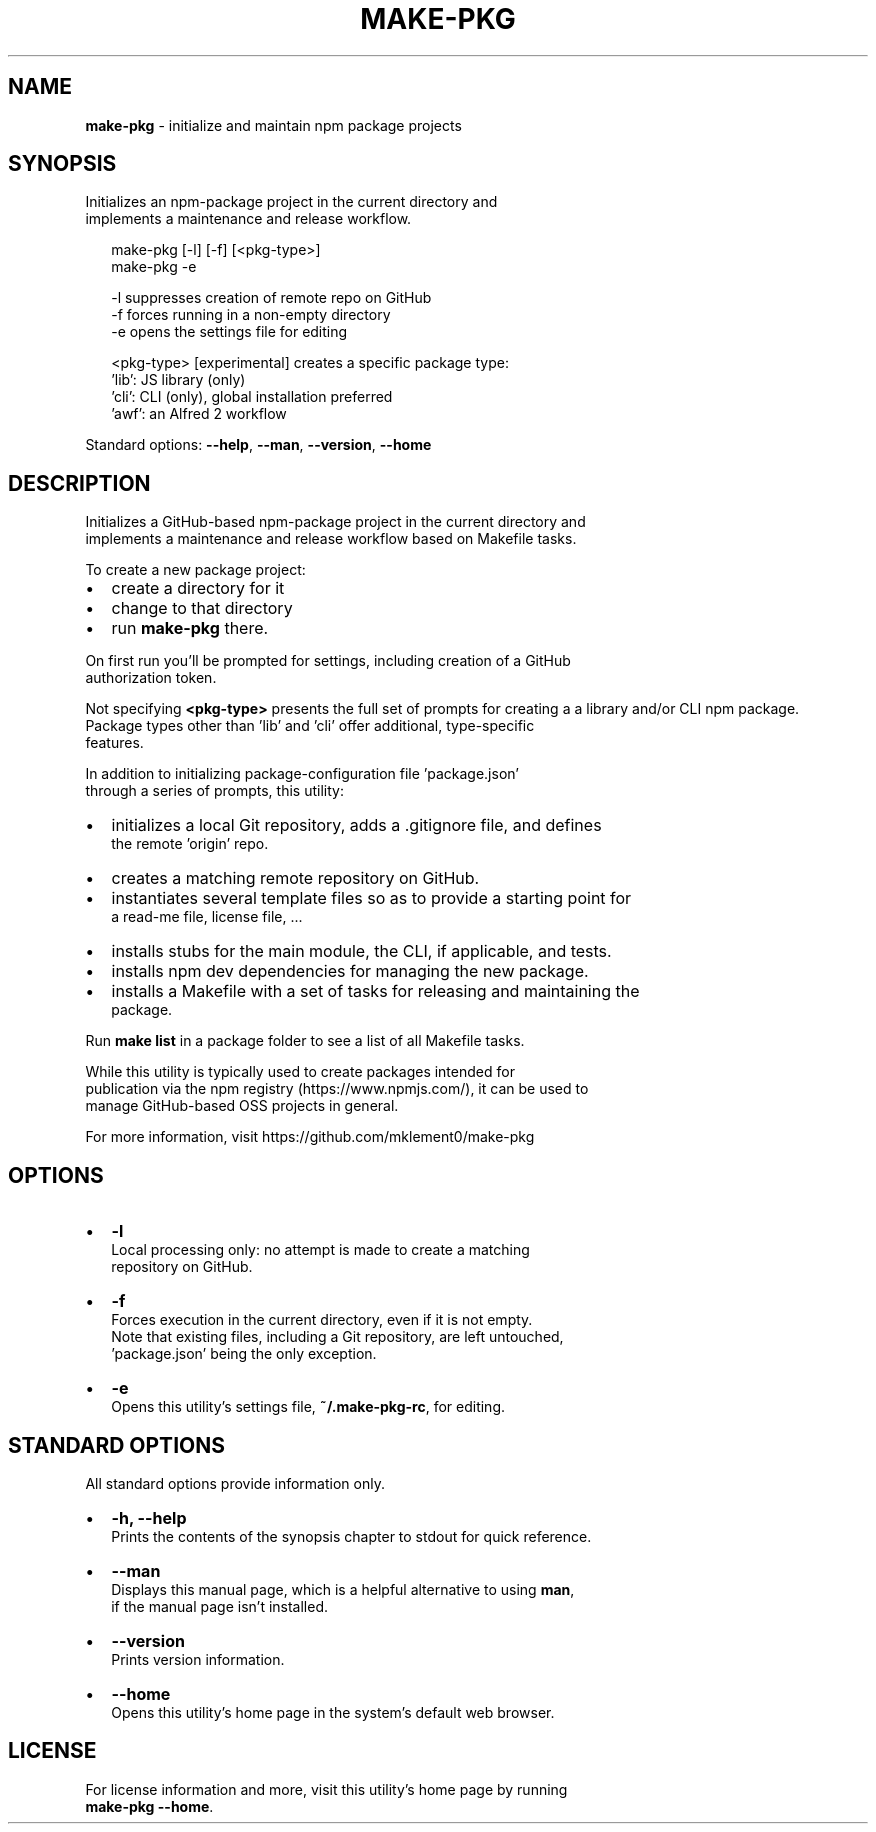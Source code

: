 .TH "MAKE\-PKG" "1" "November 2015" "v0.7.0" ""
.SH "NAME"
\fBmake-pkg\fR \- initialize and maintain npm package projects
.SH SYNOPSIS
.P
Initializes an npm\-package project in the current directory and
.br
implements a maintenance and release workflow\.
.P
.RS 2
.nf
make\-pkg [\-l] [\-f] [<pkg\-type>]
make\-pkg \-e

\-l            suppresses creation of remote repo on GitHub
\-f            forces running in a non\-empty directory
\-e            opens the settings file for editing

<pkg\-type>    [experimental] creates a specific package type:
              'lib': JS library (only)
              'cli': CLI (only), global installation preferred
              'awf': an Alfred 2 workflow
.fi
.RE
.P
Standard options: \fB\-\-help\fP, \fB\-\-man\fP, \fB\-\-version\fP, \fB\-\-home\fP
.SH DESCRIPTION
.P
Initializes a GitHub\-based npm\-package project in the current directory and
.br
implements a maintenance and release workflow based on Makefile tasks\.
.P
To create a new package project:
.RS 0
.IP \(bu 2
create a directory for it
.IP \(bu 2
change to that directory
.IP \(bu 2
run \fBmake\-pkg\fP there\.

.RE
.P
On first run you'll be prompted for settings, including creation of a GitHub
.br
authorization token\.
.P
Not specifying \fB<pkg\-type>\fP presents the full set of prompts for creating a
a library and/or CLI npm package\.
.br
Package types other than 'lib' and 'cli' offer additional, type\-specific
.br
features\.
.P
In addition to initializing package\-configuration file 'package\.json'
.br
through a series of prompts, this utility:
.RS 0
.IP \(bu 2
initializes a local Git repository, adds a \.gitignore file, and defines
.br
the remote 'origin' repo\.
.IP \(bu 2
creates a matching remote repository on GitHub\.
.IP \(bu 2
instantiates several template files so as to provide a starting point for
.br
a read\-me file, license file, \.\.\.
.IP \(bu 2
installs stubs for the main module, the CLI, if applicable, and tests\.  
.IP \(bu 2
installs npm dev dependencies for managing the new package\.
.IP \(bu 2
installs a Makefile with a set of tasks for releasing and maintaining the
.br
package\.

.RE
.P
Run \fBmake list\fP in a package folder to see a list of all Makefile tasks\.
.P
While this utility is typically used to create packages intended for
.br
publication via the npm registry (https://www\.npmjs\.com/), it can be used to
.br
manage GitHub\-based OSS projects in general\.
.P
For more information, visit https://github\.com/mklement0/make\-pkg
.SH OPTIONS
.RS 0
.IP \(bu 2
\fB\-l\fP
.br
Local processing only: no attempt is made to create a matching
.br
repository on GitHub\.
.IP \(bu 2
\fB\-f\fP
.br
Forces execution in the current directory, even if it is not empty\.
.br
Note that existing files, including a Git repository, are left untouched,
.br
\|'package\.json' being the only exception\.
.IP \(bu 2
\fB\-e\fP
.br
 Opens this utility's settings file, \fB~/\.make\-pkg\-rc\fP, for editing\.

.RE
.SH STANDARD OPTIONS
.P
All standard options provide information only\.
.RS 0
.IP \(bu 2
\fB\-h, \-\-help\fP
.br
 Prints the contents of the synopsis chapter to stdout for quick reference\.
.IP \(bu 2
\fB\-\-man\fP
.br
 Displays this manual page, which is a helpful alternative to using \fBman\fP, 
 if the manual page isn't installed\.
.IP \(bu 2
\fB\-\-version\fP
.br
 Prints version information\.
.IP \(bu 2
\fB\-\-home\fP
.br
 Opens this utility's home page in the system's default web browser\.

.RE
.SH LICENSE
.P
For license information and more, visit this utility's home page by running
.br
\fBmake\-pkg \-\-home\fP\|\.

